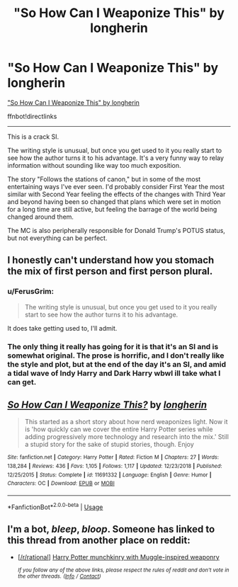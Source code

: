 #+TITLE: "So How Can I Weaponize This" by longherin

* "So How Can I Weaponize This" by longherin
:PROPERTIES:
:Author: FerusGrim
:Score: 12
:DateUnix: 1571699414.0
:DateShort: 2019-Oct-22
:FlairText: Recommendation
:END:
[[https://www.fanfiction.net/s/11691332/27/So-How-Can-I-Weaponize-This]["So How Can I Weaponize This" by longherin]]

ffnbot!directlinks

--------------

This is a crack SI.

The writing style is unusual, but once you get used to it you really start to see how the author turns it to his advantage. It's a very funny way to relay information without sounding like way too much exposition.

The story "Follows the stations of canon," but in some of the most entertaining ways I've ever seen. I'd probably consider First Year the most similar with Second Year feeling the effects of the changes with Third Year and beyond having been so changed that plans which were set in motion for a long time are still active, but feeling the barrage of the world being changed around them.

The MC is also peripherally responsible for Donald Trump's POTUS status, but not everything can be perfect.


** I honestly can't understand how you stomach the mix of first person and first person plural.
:PROPERTIES:
:Author: GriffinJ
:Score: 5
:DateUnix: 1571712422.0
:DateShort: 2019-Oct-22
:END:

*** u/FerusGrim:
#+begin_quote
  The writing style is unusual, but once you get used to it you really start to see how the author turns it to his advantage.
#+end_quote

It does take getting used to, I'll admit.
:PROPERTIES:
:Author: FerusGrim
:Score: 3
:DateUnix: 1571712845.0
:DateShort: 2019-Oct-22
:END:


*** The only thing it really has going for it is that it's an SI and is somewhat original. The prose is horrific, and I don't really like the style and plot, but at the end of the day it's an SI, and amid a tidal wave of Indy Harry and Dark Harry wbwl ill take what I can get.
:PROPERTIES:
:Author: CorruptedFlame
:Score: 2
:DateUnix: 1571796231.0
:DateShort: 2019-Oct-23
:END:


** [[https://www.fanfiction.net/s/11691332/1/][*/So How Can I Weaponize This?/*]] by [[https://www.fanfiction.net/u/5290344/longherin][/longherin/]]

#+begin_quote
  This started as a short story about how nerd weaponizes light. Now it is 'how quickly can we cover the entire Harry Potter series while adding progressively more technology and research into the mix.' Still a stupid story for the sake of stupid stories, though. Enjoy
#+end_quote

^{/Site/:} ^{fanfiction.net} ^{*|*} ^{/Category/:} ^{Harry} ^{Potter} ^{*|*} ^{/Rated/:} ^{Fiction} ^{M} ^{*|*} ^{/Chapters/:} ^{27} ^{*|*} ^{/Words/:} ^{138,284} ^{*|*} ^{/Reviews/:} ^{436} ^{*|*} ^{/Favs/:} ^{1,105} ^{*|*} ^{/Follows/:} ^{1,117} ^{*|*} ^{/Updated/:} ^{12/23/2018} ^{*|*} ^{/Published/:} ^{12/25/2015} ^{*|*} ^{/Status/:} ^{Complete} ^{*|*} ^{/id/:} ^{11691332} ^{*|*} ^{/Language/:} ^{English} ^{*|*} ^{/Genre/:} ^{Humor} ^{*|*} ^{/Characters/:} ^{OC} ^{*|*} ^{/Download/:} ^{[[http://www.ff2ebook.com/old/ffn-bot/index.php?id=11691332&source=ff&filetype=epub][EPUB]]} ^{or} ^{[[http://www.ff2ebook.com/old/ffn-bot/index.php?id=11691332&source=ff&filetype=mobi][MOBI]]}

--------------

*FanfictionBot*^{2.0.0-beta} | [[https://github.com/tusing/reddit-ffn-bot/wiki/Usage][Usage]]
:PROPERTIES:
:Author: FanfictionBot
:Score: 2
:DateUnix: 1571699420.0
:DateShort: 2019-Oct-22
:END:


** I'm a bot, /bleep/, /bloop/. Someone has linked to this thread from another place on reddit:

- [[[/r/rational]]] [[https://www.reddit.com/r/rational/comments/dltjeb/harry_potter_munchkinry_with_muggleinspired/][Harry Potter munchkinry with Muggle-inspired weaponry]]

 /^{If you follow any of the above links, please respect the rules of reddit and don't vote in the other threads.} ^{([[/r/TotesMessenger][Info]]} ^{/} ^{[[/message/compose?to=/r/TotesMessenger][Contact]])}/
:PROPERTIES:
:Author: TotesMessenger
:Score: 1
:DateUnix: 1571801762.0
:DateShort: 2019-Oct-23
:END:
